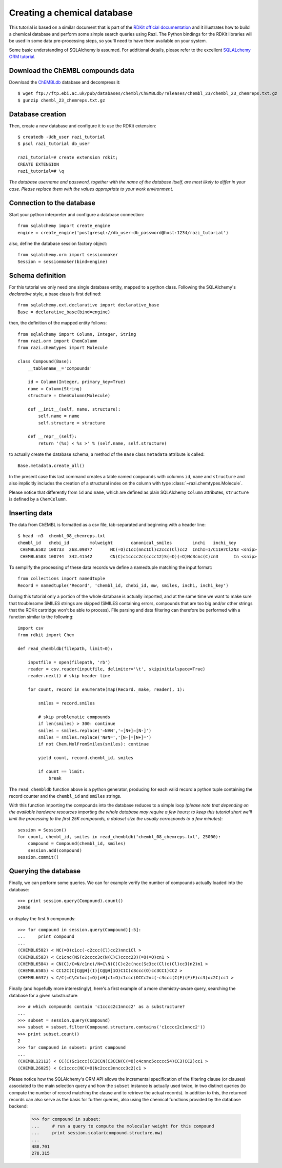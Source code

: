 Creating a chemical database
============================

This tutorial is based on a similar document that is part of the `RDKit official documentation <http://www.rdkit.org/docs/Cartridge.html#creating-databases>`_ and it illustrates how to build a chemical database and perform some simple search queries using Razi. The Python bindings for the RDKit libraries will be used in some data pre-processing steps, so you'll need to have them available on your system.

Some basic understanding of SQLAlchemy is assumed. For additional details, please refer to the excellent `SQLALchemy ORM tutorial <http://www.sqlalchemy.org/docs/orm/tutorial.html>`_.

Download the ChEMBL compounds data
----------------------------------

Download the `ChEMBLdb <https://www.ebi.ac.uk/chembl/>`_ database and decompress it::

    $ wget ftp://ftp.ebi.ac.uk/pub/databases/chembl/ChEMBLdb/releases/chembl_23/chembl_23_chemreps.txt.gz
    $ gunzip chembl_23_chemreps.txt.gz


Database creation
-----------------

Then, create a new database and configure it to use the RDKit extension::

    $ createdb -Udb_user razi_tutorial
    $ psql razi_tutorial db_user

    razi_tutorial=# create extension rdkit;
    CREATE EXTENSION
    razi_tutorial=# \q

*The database username and password, together with the name of the database itself, are most likely to differ in your case. Please replace them with the values appropriate to your work environment.* 

Connection to the database
--------------------------

Start your python interpreter and configure a database connection::

    from sqlalchemy import create_engine
    engine = create_engine('postgresql://db_user:db_password@host:1234/razi_tutorial')

also, define the database session factory object::

    from sqlalchemy.orm import sessionmaker
    Session = sessionmaker(bind=engine)


Schema definition
-----------------

For this tutorial we only need one single database entity, mapped to a python class. Following the SQLAlchemy's *declarative* style, a base class is first defined::

    from sqlalchemy.ext.declarative import declarative_base
    Base = declarative_base(bind=engine)

then, the definition of the mapped entity follows::

    from sqlalchemy import Column, Integer, String
    from razi.orm import ChemColumn
    from razi.chemtypes import Molecule

    class Compound(Base):
        __tablename__='compounds'

        id = Column(Integer, primary_key=True)
        name = Column(String)
        structure = ChemColumn(Molecule)

        def __init__(self, name, structure):
            self.name = name
            self.structure = structure

        def __repr__(self):
            return '(%s) < %s >' % (self.name, self.structure)

to actually create the database schema, a method of the ``Base`` class ``metadata`` attribute is called::

    Base.metadata.create_all()

In the present case this last command creates a table named ``compounds`` with columns ``id``, ``name`` and ``structure`` and also implicitly includes the creation of a structural index on the column with type :class:`~razi.chemtypes.Molecule`.

Please notice that differently from ``id`` and ``name``, which are defined as plain SQLAlchemy ``Column`` attributes, ``structure`` is defined by a ``ChemColumn``.

Inserting data
--------------

The data from ChEMBL is formatted as a csv file, tab-separated and beginning with a header line::

    $ head -n3  chembl_08_chemreps.txt
    chembl_id	chebi_id	molweight	canonical_smiles	inchi	inchi_key
     CHEMBL6582	100733	268.09877	NC(=O)c1cc(nnc1Cl)c2ccc(Cl)cc2	InChI=1/C11H7Cl2N3 <snip>
     CHEMBL6583	100744	342.41542	CN(C)c1cccc2c(cccc12)S(=O)(=O)Nc3cnc(C)cn3	In <snip>

To semplify the processing of these data records we define a namedtuple matching the input format::

    from collections import namedtuple
    Record = namedtuple('Record', 'chembl_id, chebi_id, mw, smiles, inchi, inchi_key')

During this tutorial only a portion of the whole database is actually imported, and at the same time we want to make sure that troublesome SMILES strings are skipped (SMILES containing errors, compounds that are too big and/or other strings that the RDKit cartridge won't be able to process). File parsing and data filtering can therefore be performed with a function similar to the following::

    import csv
    from rdkit import Chem

    def read_chembldb(filepath, limit=0):

        inputfile = open(filepath, 'rb')
        reader = csv.reader(inputfile, delimiter='\t', skipinitialspace=True)
        reader.next() # skip header line

        for count, record in enumerate(map(Record._make, reader), 1):

	    smiles = record.smiles

            # skip problematic compounds
            if len(smiles) > 300: continue
            smiles = smiles.replace('=N#N','=[N+]=[N-]')
            smiles = smiles.replace('N#N=','[N-]=[N+]=')
            if not Chem.MolFromSmiles(smiles): continue

            yield count, record.chembl_id, smiles

            if count == limit:
	        break

The ``read_chembldb`` function above is a python generator, producing for each valid record a python tuple containing the record counter and the ``chembl_id`` and ``smiles`` strings.

With this function importing the compounds into the database reduces to a simple loop *(please note that depending on the available hardware resources importing the whole database may require a few hours; to keep this tutorial short we'll limit the processing to the first 25K compounds, a dataset size the usually corresponds to a few minutes)*::

    session = Session()
    for count, chembl_id, smiles in read_chembldb('chembl_08_chemreps.txt', 25000):
        compound = Compound(chembl_id, smiles)
	session.add(compound)
    session.commit()

Querying the database
---------------------

Finally, we can perform some queries. We can for example verify the number of compounds actually loaded into the database::

    >>> print session.query(Compound).count()
    24956

or display the first 5 compounds::

    >>> for compound in session.query(Compound)[:5]:
    ...     print compound
    ...
    (CHEMBL6582) < NC(=O)c1cc(-c2ccc(Cl)cc2)nnc1Cl >
    (CHEMBL6583) < Cc1cnc(NS(c2cccc3c(N(C)C)cccc23)(=O)=O)cn1 >
    (CHEMBL6584) < CN(C)/C=N/c1nc(/N=C\N(C)C)c2c(ncc(Sc3cc(Cl)c(Cl)cc3)n2)n1 >
    (CHEMBL6585) < CC12C(C[C@@H](I)[C@@H]1O)C1C(c3ccc(O)cc3CC1)CC2 >
    (CHEMBL6637) < C/C(=C\Cn1oc(=O)[nH]c1=O)c1ccc(OCCc2nc(-c3ccc(C(F)(F)F)cc3)oc2C)cc1 >


Finally (and hopefully more interestingly), here's a first example of a more chemistry-aware query, searching the database for a given substructure::

    >>> # which compounds contain 'c1cccc2c1nncc2' as a substructure?
    ...
    >>> subset = session.query(Compound)
    >>> subset = subset.filter(Compound.structure.contains('c1cccc2c1nncc2'))
    >>> print subset.count()
    2
    >>> for compound in subset: print compound
    ...
    (CHEMBL12112) < CC(C)Sc1ccc(CC2CCN(C3CCN(C(=O)c4cnnc5ccccc54)CC3)CC2)cc1 >
    (CHEMBL26025) < Cc1cccc(NC(=O)Nc2ccc3nnccc3c2)c1 >


Please notice how the SQLAlchemy's ORM API allows the incremental specification of the filtering clause (or clauses) associated to the main selection query and how the ``subset`` instance is actually used twice, in two distinct queries (to compute the number of record matching the clause and to retrieve the actual records). In addition to this, the returned records can also serve as the basis for further queries, also using the chemical functions provided by the database backend:

    >>> for compound in subset:
    ...     # run a query to compute the molecular weight for this compound
    ...     print session.scalar(compound.structure.mw)
    ...
    488.701
    278.315
